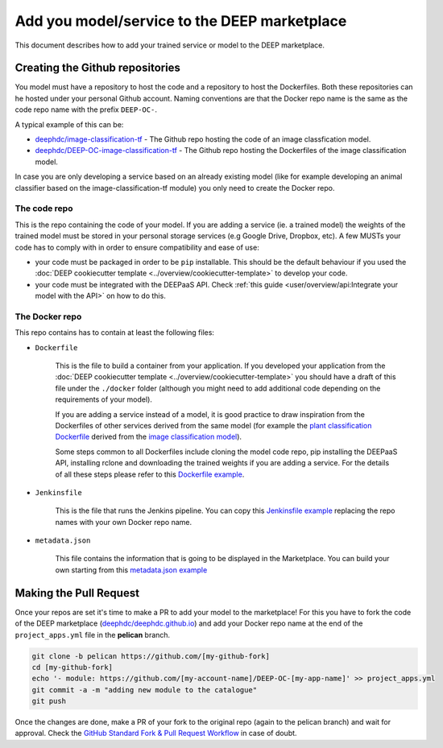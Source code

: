 Add you model/service to the DEEP marketplace
=============================================

This document describes how to add your trained service or model to the DEEP marketplace.

Creating the Github repositories
--------------------------------

You model must have a repository to host the code and a repository to host the Dockerfiles. Both these repositories can he hosted under your personal Github account. Naming conventions are that the Docker repo name is the same as the code repo name with the prefix ``DEEP-OC-``.

A typical example of this can be:

* `deephdc/image-classification-tf <https://github.com/deephdc/image-classification-tf>`_ - The Github repo hosting the code of an image classfication model.
* `deephdc/DEEP-OC-image-classification-tf <https://github.com/deephdc/DEEP-OC-image-classification-tf>`_ - The Github repo hosting the Dockerfiles of the image classification model.

In case you are only developing a service based on an already existing model (like for example developing an animal classifier based on the image-classification-tf module) you only need to create the Docker repo.

The code repo
^^^^^^^^^^^^^

This is the repo containing the code of your model. If you are adding a service (ie. a trained model) the weights of the trained model must be stored in your personal storage services (e.g Google Drive, Dropbox, etc). A few MUSTs your code has to comply with in order to ensure compatibility and ease of use:

* your code must be packaged in order to be ``pip`` installable. This should be the default behaviour if you used the :doc:`DEEP cookiecutter template <../overview/cookiecutter-template>` to develop your code.
* your code must be integrated with the DEEPaaS API. Check :ref:`this guide <user/overview/api:Integrate your model with the API>` on how to do this.

The Docker repo
^^^^^^^^^^^^^^^

This repo contains has to contain at least the following files:

* ``Dockerfile``

   This is the file to build a container from your application. If you developed your application from the :doc:`DEEP cookiecutter template <../overview/cookiecutter-template>` you should have a draft of this file under the ``./docker`` folder (although you might need to add additional code depending on the requirements of your model).

   If you are adding a service instead of a model, it is good practice to draw inspiration from the Dockerfiles of other services derived from the same model (for example the `plant classification Dockerfile <https://github.com/deephdc/DEEP-OC-plants-classification-tf/blob/master/Dockerfile>`_ derived from the `image classification model <https://github.com/deephdc/DEEP-OC-image-classification-tf>`_).

   Some steps common to all Dockerfiles include cloning the model code repo, pip installing the DEEPaaS API, installing rclone and downloading the trained weights if you are adding a service. For the details of all these steps please refer to this `Dockerfile example <https://github.com/deephdc/DEEP-OC-plants-classification-tf/blob/master/Dockerfile>`_.

* ``Jenkinsfile``

   This is the file that runs the Jenkins pipeline. You can copy this `Jenkinsfile example <https://github.com/deephdc/DEEP-OC-plants-classification-tf/blob/master/Jenkinsfile>`_ replacing the repo names with your own Docker repo name.

* ``metadata.json``

   This file contains the information that is going to be displayed in the Marketplace. You can build your own starting from this `metadata.json example <https://github.com/deephdc/DEEP-OC-plants-classification-tf/blob/master/metadata.json>`_

Making the Pull Request
-----------------------

Once your repos are set it's time to make a PR to add your model to the marketplace!
For this you have to fork the code of the DEEP marketplace (`deephdc/deephdc.github.io <https://github.com/deephdc/deephdc.github.io>`_) and add your Docker repo name at the end of the ``project_apps.yml`` file in the **pelican** branch.

.. code-block:: console

    git clone -b pelican https://github.com/[my-github-fork]
    cd [my-github-fork]
    echo '- module: https://github.com/[my-account-name]/DEEP-OC-[my-app-name]' >> project_apps.yml
    git commit -a -m "adding new module to the catalogue"
    git push

Once the changes are done, make a PR of your fork to the original repo (again to the pelican branch) and wait for approval.
Check the `GitHub Standard Fork & Pull Request Workflow <https://gist.github.com/Chaser324/ce0505fbed06b947d962>`_ in case of doubt.
